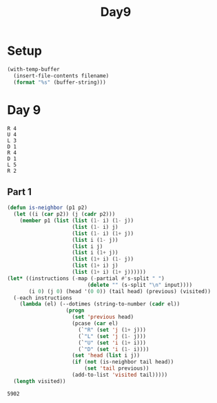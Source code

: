 #+title: Day9

* Setup
#+name: input-loader
#+begin_src emacs-lisp :var filename=input.txt
(with-temp-buffer
  (insert-file-contents filename)
  (format "%s" (buffer-string)))
#+end_src

* Day 9

#+name: example-input-9
#+begin_example
R 4
U 4
L 3
D 1
R 4
D 1
L 5
R 2
#+end_example

#+name: input-9
#+call: input-loader("input9.txt") :results none

** Part 1
#+name: count-unique-visited-positions
#+begin_src emacs-lisp :var input=example-input-9
(defun is-neighbor (p1 p2)
  (let ((i (car p2)) (j (cadr p2)))
    (member p1 (list (list (1- i) (1- j))
                     (list (1- i) j)
                     (list (1- i) (1+ j))
                     (list i (1- j))
                     (list i j)
                     (list i (1+ j))
                     (list (1+ i) (1- j))
                     (list (1+ i) j)
                     (list (1+ i) (1+ j))))))
(let* ((instructions (-map (-partial #'s-split " ")
                          (delete "" (s-split "\n" input))))
       (i 0) (j 0) (head '(0 0)) (tail head) (previous) (visited))
  (-each instructions
    (lambda (el) (--dotimes (string-to-number (cadr el))
                   (progn
                     (set 'previous head)
                     (pcase (car el)
                       (`"R" (set 'j (1+ j)))
                       (`"L" (set 'j (1- j)))
                       (`"U" (set 'i (1+ i)))
                       (`"D" (set 'i (1- i))))
                     (set 'head (list i j))
                     (if (not (is-neighbor tail head))
                         (set 'tail previous))
                     (add-to-list 'visited tail)))))
  (length visited))

#+end_src

#+RESULTS:
: 13

#+call: count-unique-visited-positions(input-9)-

#+RESULTS:
: 5902
